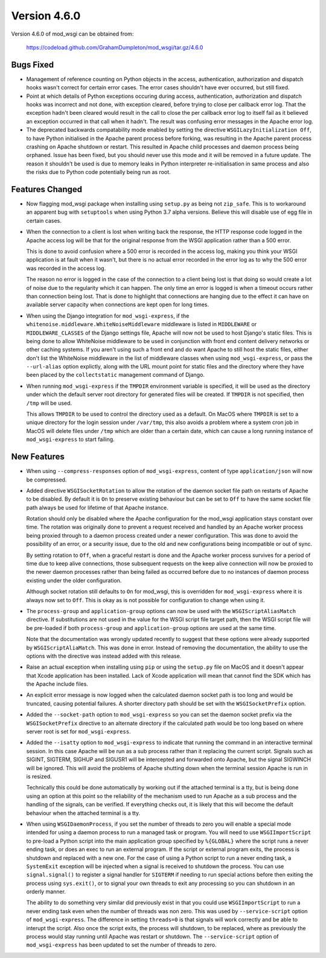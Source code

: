 =============
Version 4.6.0
=============

Version 4.6.0 of mod_wsgi can be obtained from:

  https://codeload.github.com/GrahamDumpleton/mod_wsgi/tar.gz/4.6.0

Bugs Fixed
----------

* Management of reference counting on Python objects in the access,
  authentication, authorization and dispatch hooks wasn't correct for
  certain error cases. The error cases shouldn't have ever occurred, but
  still fixed.

* Point at which details of Python exceptions occuring during access,
  authentication, authorization and dispatch hooks was incorrect and not
  done, with exception cleared, before trying to close per callback error
  log. That the exception hadn't been cleared would result in the call to
  close the per callback error log to itself fail as it believed an
  exception occurred in that call when it hadn't. The result was confusing
  error messages in the Apache error log.

* The deprecated backwards compatability mode enabled by setting the
  directive ``WSGILazyInitialization Off``, to have Python initialised
  in the Apache parent process before forking, was resulting in the Apache
  parent process crashing on Apache shutdown or restart. This resulted in
  Apache child processes and daemon process being orphaned. Issue has been
  fixed, but you should never use this mode and it will be removed in a
  future update. The reason it shouldn't be used is due to memory leaks
  in Python interpreter re-initialisation in same process and also the risks
  due to Python code potentially being run as root.

Features Changed
----------------

* Now flagging mod_wsgi package when installing using ``setup.py`` as
  being not ``zip_safe``. This is to workaround an apparent bug with
  ``setuptools`` when using Python 3.7 alpha versions. Believe this will
  disable use of egg file in certain cases.

* When the connection to a client is lost when writing back the response,
  the HTTP response code logged in the Apache access log will be that for
  the original response from the WSGI application rather than a 500 error.

  This is done to avoid confusion where a 500 error is recorded in the
  access log, making you think your WSGI application is at fault when it
  wasn't, but there is no actual error recorded in the error log as to why
  the 500 error was recorded in the access log.
  
  The reason no error is logged in the case of the connection to a client
  being lost is that doing so would create a lot of noise due to the
  regularity which it can happen. The only time an error is logged is when
  a timeout occurs rather than connection being lost. That is done to
  highlight that connections are hanging due to the effect it can have on
  available server capacity when connections are kept open for long times.

* When using the Django integration for ``mod_wsgi-express``, if the
  ``whitenoise.middleware.WhiteNoiseMiddleware`` middleware is listed in
  ``MIDDLEWARE`` or ``MIDDLEWARE_CLASSES`` of the Django settings file,
  Apache will now not be used to host Django's static files. This is being
  done to allow WhiteNoise middleware to be used in conjunction with front
  end content delivery networks or other caching systems. If you aren't
  using such a front end and do want Apache to still host the static files,
  either don't list the WhiteNoise middleware in the list of middleware
  classes when using ``mod_wsgi-express``, or pass the ``--url-alias``
  option explictly, along with the URL mount point for static files and the
  directory where they have been placed by the ``collectstatic`` management
  command of Django.

* When running ``mod_wsgi-express`` if the ``TMPDIR`` environment variable
  is specified, it will be used as the directory under which the default
  server root directory for generated files will be created. If ``TMPDIR``
  is not specified, then ``/tmp`` will be used.
  
  This allows ``TMPDIR`` to be used to control the directory used as a
  default. On MacOS where ``TMPDIR`` is set to a unique directory for the
  login session under ``/var/tmp``, this also avoids a problem where a
  system cron job in MacOS will delete files under ``/tmp`` which are older
  than a certain date, which can cause a long running instance of
  ``mod_wsgi-express`` to start failing.

New Features
------------

* When using ``--compress-responses`` option of ``mod_wsgi-express``,
  content of type ``application/json`` will now be compressed.

* Added directive ``WSGISocketRotation`` to allow the rotation of the daemon
  socket file path on restarts of Apache to be disabled. By default it is
  ``On`` to preserve existing behaviour but can be set to ``Off`` to have
  the same socket file path always be used for lifetime of that Apache
  instance.

  Rotation should only be disabled where the Apache configuration for the
  mod_wsgi application stays constant over time. The rotation was
  originally done to prevent a request received and handled by an Apache
  worker process being proxied through to a daemon process created under a
  newer configuration. This was done to avoid the possibility of an error,
  or a security issue, due to the old and new configurations being
  incompatible or out of sync.

  By setting rotation to ``Off``, when a graceful restart is done and the
  Apache worker process survives for a period of time due to keep alive
  connections, those subsequent requests on the keep alive connection will
  now be proxied to the newer daemon processes rather than being failed as
  occurred before due to no instances of daemon process existing under the
  older configuration.

  Although socket rotation still defaults to ``On`` for mod_wsgi, this is
  overridden for ``mod_wsgi-express`` where it is always now set to ``Off``.
  This is okay as is not possible for configuration to change when using it.

* The ``process-group`` and ``application-group`` options can now be used
  with the ``WSGIScriptAliasMatch`` directive. If substitutions are not used
  in the value for the WSGI script file target path, then the WSGI script
  file will be pre-loaded if both ``process-group`` and ``application-group``
  options are used at the same time.

  Note that the documentation was wrongly updated recently to suggest that
  these options were already supported by ``WSGIScriptAliaMatch``. This was
  done in error. Instead of removing the documentation, the ability to use
  the options with the directive was instead added with this release.

* Raise an actual exception when installing using ``pip`` or using the
  ``setup.py`` file on MacOS and it doesn't appear that Xcode application
  has been installed. Lack of Xcode application will mean that cannot find
  the SDK which has the Apache include files.

* An explicit error message is now logged when the calculated daemon socket
  path is too long and would be truncated, causing potential failures. A
  shorter directory path should be set with the ``WSGISocketPrefix`` option.

* Added the ``--socket-path`` option to ``mod_wsgi-express`` so you can set
  the daemon socket prefix via the ``WSGISocketPrefix`` directive to an
  alternate directory if the calculated path would be too long based on
  where server root is set for ``mod_wsgi-express``.

* Added the ``--isatty`` option to ``mod_wsgi-express`` to indicate that
  running the command in an interactive terminal session. In this case
  Apache will be run as a sub process rather than it replacing the current
  script. Signals such as SIGINT, SIGTERM, SIGHUP and SIGUSR1 will be
  intercepted and forwarded onto Apache, but the signal SIGWINCH will be
  ignored. This will avoid the problems of Apache shutting down when the
  terminal session Apache is run in is resized.
  
  Technically this could be done automatically by working out if the
  attached terminal is a tty, but is being done using an option at this
  point so the reliability of the mechanism used to run Apache as a sub
  process and the handling of the signals, can be verified. If everything
  checks out, it is likely that this will become the default behaviour
  when the attached terminal is a tty.

* When using ``WSGIDaemonProcess``, if you set the number of threads to zero
  you will enable a special mode intended for using a daemon process to run
  a managed task or program. You will need to use ``WSGIImportScript`` to
  pre-load a Python script into the main application group specified by
  ``%{GLOBAL}`` where the script runs a never ending task, or does an exec
  to run an external program. If the script or external program exits, the
  process is shutdown and replaced with a new one. For the case of using a
  Python script to run a never ending task, a ``SystemExit`` exception will
  be injected when a signal is received to shutdown the process. You can
  use ``signal.signal()`` to register a signal handler for ``SIGTERM`` if
  needing to run special actions before then exiting the process using
  ``sys.exit()``, or to signal your own threads to exit any processing so
  you can shutdown in an orderly manner.

  The ability to do something very similar did previously exist in that
  you could use ``WSGIImportScript`` to run a never ending task even when
  the number of threads was non zero. This was used by ``--service-script``
  option of ``mod_wsgi-express``. The difference in setting ``threads=0``
  is that signals will work correctly and be able to interupt the script.
  Also once the script exits, the process will shutdown, to be replaced,
  where as previously the process would stay running until Apache was
  restart or shutdown. The ``--service-script`` option of ``mod_wsgi-express``
  has been updated to set the number of threads to zero.
